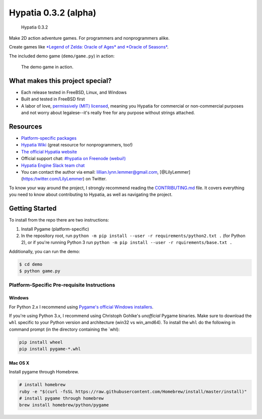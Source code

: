 Hypatia 0.3.2 (alpha)
=====================

.. figure:: http://hypatia-engine.github.io/assets/logotype-dark.png
   :alt: Hypatia 0.3.2

   Hypatia 0.3.2

|GitHub license| |PyPI Version| |Travis| |Coveralls| |Code Climate|
|PyPI Popularity| |Bountysource| |Donate with Paypal| |Donate with
Patreon|

Make 2D action adventure games. For programmers and nonprogrammers
alike.

Create games like `*Legend of Zelda: Oracle of Ages* and *Oracle of
Seasons* <http://en.wikipedia.org/wiki/The_Legend_of_Zelda:_Oracle_of_Seasons_and_Oracle_of_Ages>`__.

The included demo game (``demo/game.py``) in action:

.. figure:: http://hypatia-engine.github.io/assets/demo.gif
   :alt: The demo game in action.

   The demo game in action.

What makes this project special?
--------------------------------

-  Each release tested in FreeBSD, Linux, and Windows
-  Built and tested in FreeBSD first
-  A labor of love, `permissively (MIT)
   licensed <https://raw.githubusercontent.com/hypatia-engine/hypatia/master/LICENSE>`__,
   meaning you Hypatia for commercial or non-commercial purposes and not
   worry about legalese--it's really free for any purpose without
   strings attached.

Resources
---------

-  `Platform-specific
   packages <http://hypatia-engine.github.io/get.html>`__
-  `Hypatia Wiki <http://hypatia-engine.github.io/wiki/>`__ (great
   resource for nonprogrammers, too!)
-  `The official Hypatia website <http://hypatia-engine.github.io/>`__
-  Official support chat: `#hypatia on Freenode
   (webui!) <http://webchat.freenode.net/?channels=hypatia>`__
-  `Hypatia Engine Slack team
   chat <https://hypatia-engine.slack.com/>`__
-  You can contact the author via email: lillian.lynn.lemmer@gmail.com,
   [@LilyLemmer](https:/twitter.com/LilyLemmer) on Twitter.

To know your way around the project, I strongly recommend reading the
`CONTRIBUTING.md <https://github.com/lillian-lemmer/hypatia/blob/master/CONTRIBUTING.md>`__
file. It covers everything you need to know about contributing to
Hypatia, as well as navigating the project.

Getting Started
---------------

To install from the repo there are two instructions:

1. Install Pygame (platform-specific)
2. In the repository root, run
   ``python -m pip install --user -r requirements/python2.txt .`` (for
   Python 2), or if you're running Python 3 run
   ``python -m pip install --user -r rquirements/base.txt .``

Additionally, you can run the demo:

.. code:: shell

    $ cd demo
    $ python game.py

Platform-Specific Pre-requisite Instructions
~~~~~~~~~~~~~~~~~~~~~~~~~~~~~~~~~~~~~~~~~~~~

Windows
^^^^^^^

For Python 2.x I recommend using `Pygame's official Windows
installers <http://www.pygame.org/download.shtml>`__.

If you're using Python 3.x, I recommend using Christoph Gohlke's
*unofficial* Pygame binaries. Make sure to download the ``whl`` specific
to your Python version and architecture (win32 vs win\_amd64). To
install the ``whl`` do the following in command prompt (in the directory
containing the \`whl):

.. code:: shell

    pip install wheel
    pip install pygame-*.whl

Mac OS X
^^^^^^^^

Install pygame through Homebrew.

.. code:: shell

    # install homebrew
    ruby -e "$(curl -fsSL https://raw.githubusercontent.com/Homebrew/install/master/install)"
    # install pygame through homebrew
    brew install homebrew/python/pygame

.. |GitHub license| image:: https://img.shields.io/github/license/hypatia-engine/hypatia.svg?style=flat-square
   :target: https://raw.githubusercontent.com/hypatia-engine/hypatia/master/LICENSE
.. |PyPI Version| image:: https://img.shields.io/pypi/v/hypatia_engine.svg?style=flat-square
   :target: https://pypi.python.org/pypi/hypatia_engine/
.. |Travis| image:: https://img.shields.io/travis/hypatia-engine/hypatia.svg?style=flat-square
   :target: https://travis-ci.org/hypatia-engine/hypatia
.. |Coveralls| image:: https://img.shields.io/coveralls/lillian-lemmer/hypatia.svg?style=flat-square
   :target: https://coveralls.io/r/lillian-lemmer/hypatia
.. |Code Climate| image:: https://img.shields.io/codeclimate/github/lillian-lemmer/hypatia.svg?style=flat-square
   :target: https://codeclimate.com/github/lillian-lemmer/hypatia
.. |PyPI Popularity| image:: https://img.shields.io/pypi/dm/hypatia_engine.svg?style=flat-square
   :target: https://pypi.python.org/pypi/hypatia_engine/
.. |Bountysource| image:: https://img.shields.io/bountysource/team/hypatia/activity.svg?style=flat-square
   :target: https://www.bountysource.com/teams/hypatia
.. |Donate with Paypal| image:: https://img.shields.io/badge/paypal-donate-ff69b4.svg?style=flat-square
   :target: https://www.paypal.com/cgi-bin/webscr?cmd=_s-xclick&hosted_button_id=YFHB5TMMXMNT6
.. |Donate with Patreon| image:: https://img.shields.io/badge/patreon-donate%20monthly-ff69b4.svg?style=flat-square
   :target: https://www.patreon.com/lilylemmer


